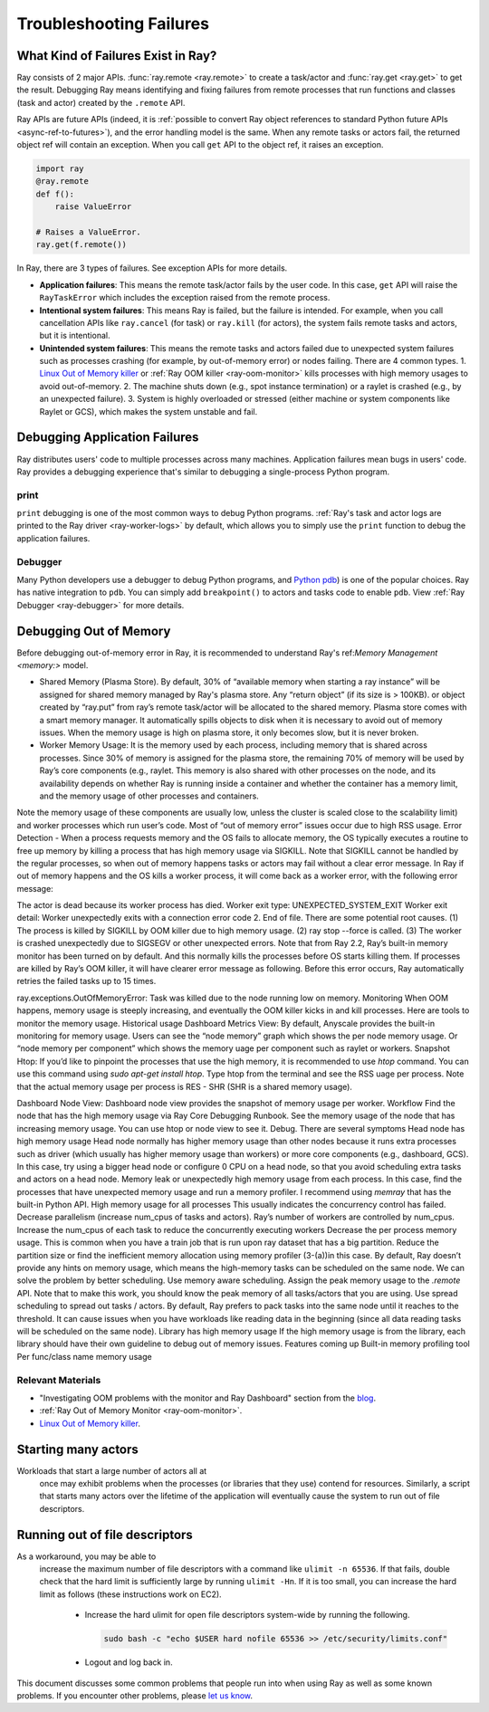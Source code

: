 Troubleshooting Failures
========================

What Kind of Failures Exist in Ray?
-----------------------------------

Ray consists of 2 major APIs. :func:`ray.remote <ray.remote>` to create a task/actor and :func:`ray.get <ray.get>` to get the result. 
Debugging Ray means identifying and fixing failures from remote processes that run functions and classes (task and actor) created by the ``.remote`` API. 

Ray APIs are future APIs (indeed, it is :ref:`possible to convert Ray object references to standard Python future APIs <async-ref-to-futures>`), 
and the error handling model is the same. When any remote tasks or actors fail, the returned object ref will contain an exception. 
When you call ``get`` API to the object ref, it raises an exception.

.. code-block:: python

  import ray
  @ray.remote
  def f():
      raise ValueError
  
  # Raises a ValueError.
  ray.get(f.remote())

In Ray, there are 3 types of failures. See exception APIs for more details. 

- **Application failures**: This means the remote task/actor fails by the user code. In this case, ``get`` API will raise the ``RayTaskError`` which includes the exception raised from the remote process.
- **Intentional system failures**: This means Ray is failed, but the failure is intended. For example, when you call cancellation APIs like ``ray.cancel`` (for task) or ``ray.kill`` (for actors), the system fails remote tasks and actors, but it is intentional.
- **Unintended system failures**: This means the remote tasks and actors failed due to unexpected system failures such as processes crashing (for example, by out-of-memory error) or nodes failing. There are 4 common types.
  1. `Linux Out of Memory killer <https://www.kernel.org/doc/gorman/html/understand/understand016.html>`_ or :ref:`Ray OOM killer <ray-oom-monitor>` kills processes with high memory usages to avoid out-of-memory.
  2. The machine shuts down (e.g., spot instance termination) or a raylet is crashed (e.g., by an unexpected failure). 
  3. System is highly overloaded or stressed (either machine or system components like Raylet or GCS), which makes the system unstable and fail.

Debugging Application Failures
------------------------------

Ray distributes users' code to multiple processes across many machines. Application failures mean bugs in users' code.
Ray provides a debugging experience that's similar to debugging a single-process Python program.

print
~~~~~

``print`` debugging is one of the most common ways to debug Python programs. 
:ref:`Ray's task and actor logs are printed to the Ray driver <ray-worker-logs>` by default, 
which allows you to simply use the ``print`` function to debug the application failures.

Debugger
~~~~~~~~

Many Python developers use a debugger to debug Python programs, and `Python pdb <https://docs.python.org/3/library/pdb.html>`_) is one of the popular choices.
Ray has native integration to ``pdb``. You can simply add ``breakpoint()`` to actors and tasks code to enable ``pdb``. View :ref:`Ray Debugger <ray-debugger>` for more details.

Debugging Out of Memory
-----------------------

Before debugging out-of-memory error in Ray, it is recommended to understand Ray's ref:`Memory Management <memory:>` model.

- Shared Memory (Plasma Store). By default, 30% of “available memory when starting a ray instance” will be assigned for shared memory managed by Ray's plasma store. Any “return object” (if its size is > 100KB). or object created by “ray.put” from ray’s remote task/actor will be allocated to the shared memory. Plasma store comes with a smart memory manager. It automatically spills objects to disk when it is necessary to avoid out of memory issues. When the memory usage is high on plasma store, it only becomes slow, but it is never broken.
- Worker Memory Usage: It is the memory used by each process, including memory that is shared across processes. Since 30% of memory is assigned for the plasma store, the remaining 70% of memory will be used by Ray’s core components (e.g., raylet. This memory is also shared with other processes  on the node, and its availability depends on whether Ray is running inside a container and whether the container has a memory limit, and the memory usage of other processes and containers.
Note the memory usage of these components are usually low, unless the cluster is scaled close to the scalability limit) and worker processes which run user’s code. Most of “out of memory error” issues occur due to high RSS usage. 
Error Detection
- 
When a process requests memory and the OS fails to allocate memory, the OS typically executes a routine to free up memory by killing a process that has high memory usage via SIGKILL. Note that SIGKILL cannot be handled by the regular processes, so when out of memory happens tasks or actors may fail without a clear error message. In Ray if out of memory happens and the OS kills a worker process, it will come back as a worker error, with the following error message:

The actor is dead because its worker process has died. Worker exit type: UNEXPECTED_SYSTEM_EXIT Worker exit detail: Worker unexpectedly exits with a connection error code 2. End of file. There are some potential root causes. (1) The process is killed by SIGKILL by OOM killer due to high memory usage. (2) ray stop --force is called. (3) The worker is crashed unexpectedly due to SIGSEGV or other unexpected errors.
Note that from Ray 2.2, Ray’s built-in memory monitor has been turned on by default. And this normally kills the processes before OS starts killing them. If processes are killed by Ray’s OOM killer, it will have clearer error message as following. Before this error occurs, Ray automatically retries the failed tasks up to 15 times. 

ray.exceptions.OutOfMemoryError: Task was killed due to the node running low on memory.
Monitoring
When OOM happens, memory usage is steeply increasing, and eventually the OOM killer kicks in and kill processes. Here are tools to monitor the memory usage. 
Historical usage
Dashboard Metrics View: By default, Anyscale provides the built-in monitoring for memory usage. Users can see the “node memory” graph which shows the per node memory usage. Or “node memory per component” which shows the memory uage per component such as raylet or workers.
Snapshot
Htop: If you’d like to pinpoint the processes that use the high memory, it is recommended to use `htop` command. You can use this command using `sudo apt-get install htop`. Type htop from the terminal and see the RSS uage per process. Note that the actual memory usage per process is RES - SHR (SHR is a shared memory usage).



Dashboard Node View: Dashboard node view provides the snapshot of memory usage per worker. 
Workflow
Find the node that has the high memory usage via Ray Core Debugging Runbook.
See the memory usage of the node that has increasing memory usage. You can use htop or node view to see it.
Debug. There are several symptoms
Head node has high memory usage
Head node normally has higher memory usage than other nodes because it runs extra processes such as driver (which usually has higher memory usage than workers) or more core components (e.g., dashboard, GCS). In this case, try using a bigger head node or configure 0 CPU on a  head node, so that you avoid scheduling extra tasks and actors on a head node. 
Memory leak or unexpectedly high memory usage from each process.
In this case, find the processes that have unexpected memory usage and run a memory profiler. I recommend using `memray` that has the built-in Python API.
High memory usage for all processes
This usually indicates the concurrency control has failed. 
Decrease parallelism (increase num_cpus of tasks and actors). Ray’s number of workers are controlled by num_cpus. Increase the num_cpus of each task to reduce the concurrently executing workers
Decrease the per process memory usage. This is common when you have a train job that is run upon ray dataset that has a big partition. Reduce the partition size or find the inefficient memory allocation using memory profiler (3-(a))in this case.
By default, Ray doesn’t provide any hints on memory usage, which means the high-memory tasks can be scheduled on the same node. We can solve the problem by better scheduling.
Use memory aware scheduling.  Assign the peak memory usage to the `.remote` API. Note that to make this work, you should know the peak memory of all tasks/actors that you are using.
Use spread scheduling to spread out tasks / actors. By default, Ray prefers to pack tasks into the same node until it reaches to the threshold. It can cause issues when you have workloads like reading data in the beginning (since all data reading tasks will be scheduled on the same node). 
Library has high memory usage
If the high memory usage is from the library, each library should have their own guideline to debug out of memory issues.
Features coming up
Built-in memory profiling tool
Per func/class name memory usage

Relevant Materials
~~~~~~~~~~~~~~~~~~
- "Investigating OOM problems with the monitor and Ray Dashboard" section from the `blog <https://www.anyscale.com/blog/automatic-and-optimistic-memory-scheduling-for-ml-workloads-in-ray>`_.
- :ref:`Ray Out of Memory Monitor <ray-oom-monitor>`.
- `Linux Out of Memory killer <https://www.kernel.org/doc/gorman/html/understand/understand016.html>`_.


Starting many actors
--------------------

Workloads that start a large number of actors all at
  once may exhibit problems when the processes (or libraries that they use)
  contend for resources. Similarly, a script that starts many actors over the
  lifetime of the application will eventually cause the system to run out of
  file descriptors. 

Running out of file descriptors
-------------------------------

As a workaround, you may be able to
  increase the maximum number of file descriptors with a command like
  ``ulimit -n 65536``. If that fails, double check that the hard limit is
  sufficiently large by running ``ulimit -Hn``. If it is too small, you can
  increase the hard limit as follows (these instructions work on EC2).

    * Increase the hard ulimit for open file descriptors system-wide by running
      the following.

      .. code-block:: bash

        sudo bash -c "echo $USER hard nofile 65536 >> /etc/security/limits.conf"

    * Logout and log back in.

This document discusses some common problems that people run into when using Ray
as well as some known problems. If you encounter other problems, please
`let us know`_.

.. _`let us know`: https://github.com/ray-project/ray/issues
